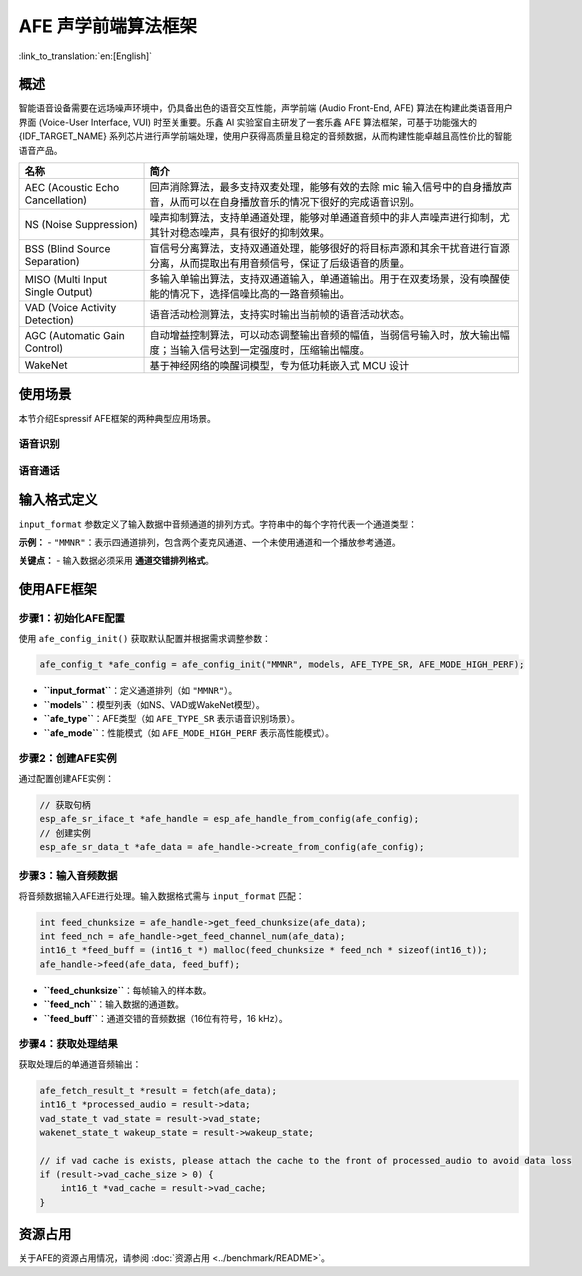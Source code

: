 AFE 声学前端算法框架
====================

:link_to_translation:`en:[English]`

概述
----

智能语音设备需要在远场噪声环境中，仍具备出色的语音交互性能，声学前端 (Audio Front-End, AFE) 算法在构建此类语音用户界面 (Voice-User Interface, VUI) 时至关重要。乐鑫 AI 实验室自主研发了一套乐鑫 AFE 算法框架，可基于功能强大的 {IDF_TARGET_NAME} 系列芯片进行声学前端处理，使用户获得高质量且稳定的音频数据，从而构建性能卓越且高性价比的智能语音产品。

.. list-table::
    :widths: 25 75
    :header-rows: 1

    * - 名称
      - 简介
    * - AEC (Acoustic Echo Cancellation)
      - 回声消除算法，最多支持双麦处理，能够有效的去除 mic 输入信号中的自身播放声音，从而可以在自身播放音乐的情况下很好的完成语音识别。
    * - NS (Noise Suppression)
      - 噪声抑制算法，支持单通道处理，能够对单通道音频中的非人声噪声进行抑制，尤其针对稳态噪声，具有很好的抑制效果。
    * - BSS (Blind Source Separation)
      - 盲信号分离算法，支持双通道处理，能够很好的将目标声源和其余干扰音进行盲源分离，从而提取出有用音频信号，保证了后级语音的质量。
    * - MISO (Multi Input Single Output)
      - 多输入单输出算法，支持双通道输入，单通道输出。用于在双麦场景，没有唤醒使能的情况下，选择信噪比高的一路音频输出。
    * - VAD (Voice Activity Detection)
      - 语音活动检测算法，支持实时输出当前帧的语音活动状态。
    * - AGC (Automatic Gain Control)
      - 自动增益控制算法，可以动态调整输出音频的幅值，当弱信号输入时，放大输出幅度；当输入信号达到一定强度时，压缩输出幅度。
    * - WakeNet
      - 基于神经网络的唤醒词模型，专为低功耗嵌入式 MCU 设计


使用场景
---------------

本节介绍Espressif AFE框架的两种典型应用场景。

语音识别
^^^^^^^^^^^^^^^^^^

.. figure:: ../../_static/AFE_SR_overview.png
    :alt: 概述

语音通话
^^^^^^^^^^^^^^^^^^^

.. figure:: ../../_static/AFE_VOIP_overview.png
    :alt: 概述


输入格式定义
----------------------------

``input_format`` 参数定义了输入数据中音频通道的排列方式。字符串中的每个字符代表一个通道类型：

+-----------+-------------+
| 字符      | 描述        |
+===========+=============+
| ``M``     | 麦克风通道  |
+-----------+-------------+
| ``R``     | 播放参考通道 |
+-----------+-------------+
| ``N``     | 未使用或未知通道 |
+-----------+-------------+

**示例：**
- ``"MMNR"``：表示四通道排列，包含两个麦克风通道、一个未使用通道和一个播放参考通道。

**关键点：**
- 输入数据必须采用 **通道交错排列格式**。

使用AFE框架
----------------------------

步骤1：初始化AFE配置
^^^^^^^^^^^^^^^^^^^^^^^^^^^^^^^^^^^^^^

使用 ``afe_config_init()`` 获取默认配置并根据需求调整参数：

.. code-block:: c

    afe_config_t *afe_config = afe_config_init("MMNR", models, AFE_TYPE_SR, AFE_MODE_HIGH_PERF);

- **``input_format``**：定义通道排列（如 ``"MMNR"``）。
- **``models``**：模型列表（如NS、VAD或WakeNet模型）。
- **``afe_type``**：AFE类型（如 ``AFE_TYPE_SR`` 表示语音识别场景）。
- **``afe_mode``**：性能模式（如 ``AFE_MODE_HIGH_PERF`` 表示高性能模式）。

步骤2：创建AFE实例
^^^^^^^^^^^^^^^^^^^^^^^^^^^^^^^^^

通过配置创建AFE实例：

.. code-block:: c

    // 获取句柄
    esp_afe_sr_iface_t *afe_handle = esp_afe_handle_from_config(afe_config);
    // 创建实例
    esp_afe_sr_data_t *afe_data = afe_handle->create_from_config(afe_config);

步骤3：输入音频数据
^^^^^^^^^^^^^^^^^^^^^^^^^^

将音频数据输入AFE进行处理。输入数据格式需与 ``input_format`` 匹配：

.. code-block:: c

        int feed_chunksize = afe_handle->get_feed_chunksize(afe_data);
        int feed_nch = afe_handle->get_feed_channel_num(afe_data);
        int16_t *feed_buff = (int16_t *) malloc(feed_chunksize * feed_nch * sizeof(int16_t));
        afe_handle->feed(afe_data, feed_buff);

- **``feed_chunksize``**：每帧输入的样本数。
- **``feed_nch``**：输入数据的通道数。
- **``feed_buff``**：通道交错的音频数据（16位有符号，16 kHz）。

步骤4：获取处理结果
^^^^^^^^^^^^^^^^^^^^^^^^^^^^^^^^

获取处理后的单通道音频输出：

.. code-block:: c

    afe_fetch_result_t *result = fetch(afe_data);
    int16_t *processed_audio = result->data;
    vad_state_t vad_state = result->vad_state;
    wakenet_state_t wakeup_state = result->wakeup_state;

    // if vad cache is exists, please attach the cache to the front of processed_audio to avoid data loss
    if (result->vad_cache_size > 0) {
        int16_t *vad_cache = result->vad_cache;
    }

资源占用
------------------

关于AFE的资源占用情况，请参阅 :doc:`资源占用 <../benchmark/README>`。